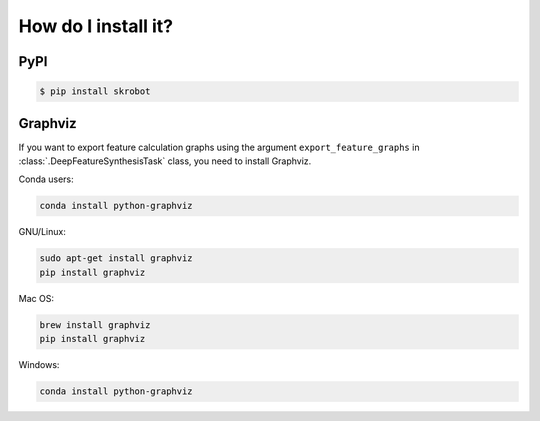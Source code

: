 How do I install it?
====================

PyPI
----

.. code:: sh

   $ pip install skrobot

Graphviz
--------

If you want to export feature calculation graphs using the argument ``export_feature_graphs`` in :class:`.DeepFeatureSynthesisTask` class, you need to install Graphviz.

Conda users:

.. code:: sh

    conda install python-graphviz

GNU/Linux:

.. code:: sh

    sudo apt-get install graphviz
    pip install graphviz

Mac OS:

.. code:: sh

    brew install graphviz
    pip install graphviz

Windows:

.. code:: sh

    conda install python-graphviz